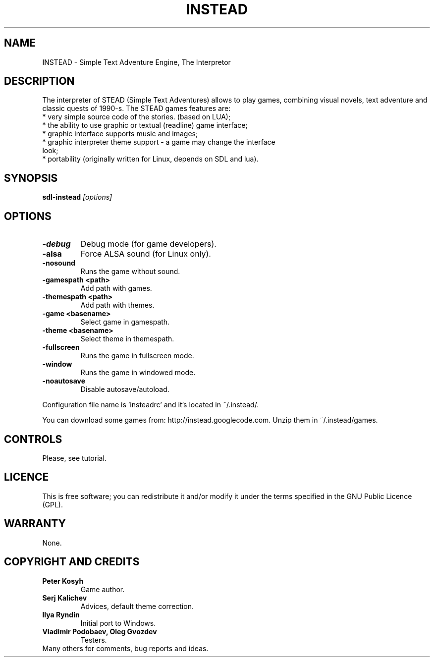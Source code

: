 .TH INSTEAD 6 "Version 0.9.2" Instead GAMES

.SH NAME

INSTEAD - Simple Text Adventure Engine, The Interpretor

.SH DESCRIPTION

The interpreter of STEAD (Simple Text Adventures) allows to play games, combining visual novels, text adventure and classic quests of 1990-s. 
The STEAD games features are:
.TP
 * very simple source code of the stories. (based on LUA);
.TP
 * the ability to use graphic or textual (readline) game interface;
.TP
 * graphic interface supports music and images;
.TP
 * graphic interpreter theme support \- a game may change the interface look;
.TP
 * portability (originally written for Linux, depends on SDL and lua).
 
.SH SYNOPSIS

.B sdl-instead
.I [options]

.SH OPTIONS

.TP
.B -debug
Debug mode (for game developers).
.TP
.B -alsa
Force ALSA sound (for Linux only).
.TP
.B -nosound
Runs the game without sound.
.TP
.B -gamespath <path>
Add path with games.
.TP
.B -themespath <path>
Add path with themes.
.TP
.B -game <basename>
Select game in gamespath.
.TP
.B -theme <basename>
Select theme in themespath.
.TP
.B -fullscreen
Runs the game in fullscreen mode.
.TP
.B -window
Runs the game in windowed mode.
.TP
.B -noautosave
Disable autosave/autoload.
.PP
Configuration file name is 'insteadrc' and it's located in ~/.instead/.

You can download some games from: http://instead.googlecode.com. Unzip them
in ~/.instead/games.

.SH CONTROLS

Please, see tutorial.

.SH LICENCE

This is free software; you can redistribute it and/or modify it
under the terms specified in the GNU Public Licence (GPL).

.SH WARRANTY

None.


.SH COPYRIGHT AND CREDITS

.TP
.B Peter Kosyh
Game author.
.TP
.B Serj Kalichev
Advices, default theme correction. 
.TP
.B Ilya Ryndin
Initial port to Windows.
.TP
.B Vladimir Podobaev, Oleg Gvozdev
Testers.
.TP
Many others for comments, bug reports and ideas.
